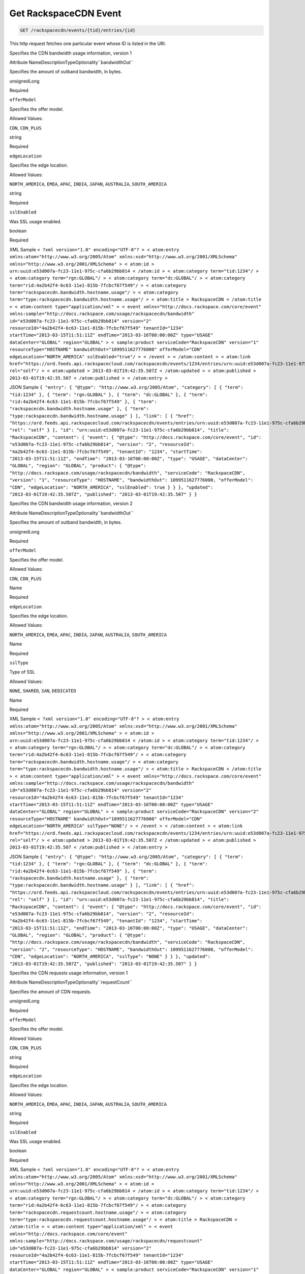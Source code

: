 
.. THIS OUTPUT IS GENERATED FROM THE WADL. DO NOT EDIT.

.. _get-get-rackspacecdn-event-rackspacecdn-events-tid-entries-id:

Get RackspaceCDN Event
^^^^^^^^^^^^^^^^^^^^^^^^^^^^^^^^^^^^^^^^^^^^^^^^^^^^^^^^^^^^^^^^^^^^^^^^^^^^^^^^

.. code::

    GET /rackspacecdn/events/{tid}/entries/{id}

This http request fetches one particular event whose ID is listed in the URI.

Specifies the CDN bandwidth usage information, version 1

Attribute NameDescriptionTypeOptionality``bandwidthOut``

Specifies the amount of outband bandwidth, in bytes.

unsignedLong

Required

``offerModel``

Specifies the offer model.

Allowed Values:

``CDN``, ``CDN_PLUS``

string

Required

``edgeLocation``

Specifies the edge location.

Allowed Values:

``NORTH_AMERICA``, ``EMEA``, ``APAC``, ``INDIA``, ``JAPAN``, ``AUSTRALIA``, ``SOUTH_AMERICA``

string

Required

``sslEnabled``

Was SSL usage enabled.

boolean

Required

XML Sample ``< ?xml version="1.0" encoding="UTF-8"? > < atom:entry xmlns:atom="http://www.w3.org/2005/Atom" xmlns:xsd="http://www.w3.org/2001/XMLSchema" xmlns="http://www.w3.org/2001/XMLSchema" > < atom:id > urn:uuid:e53d007a-fc23-11e1-975c-cfa6b29bb814 < /atom:id > < atom:category term="tid:1234"/ > < atom:category term="rgn:GLOBAL"/ > < atom:category term="dc:GLOBAL"/ > < atom:category term="rid:4a2b42f4-6c63-11e1-815b-7fcbcf67f549"/ > < atom:category term="rackspacecdn.bandwidth.hostname.usage"/ > < atom:category term="type:rackspacecdn.bandwidth.hostname.usage"/ > < atom:title > RackspaceCDN < /atom:title > < atom:content type="application/xml" > < event xmlns="http://docs.rackspace.com/core/event" xmlns:sample="http://docs.rackspace.com/usage/rackspacecdn/bandwidth" id="e53d007a-fc23-11e1-975c-cfa6b29bb814" version="2" resourceId="4a2b42f4-6c63-11e1-815b-7fcbcf67f549" tenantId="1234" startTime="2013-03-15T11:51:11Z" endTime="2013-03-16T00:00:00Z" type="USAGE" dataCenter="GLOBAL" region="GLOBAL" > < sample:product serviceCode="RackspaceCDN" version="1" resourceType="HOSTNAME" bandwidthOut="1099511627776000" offerModel="CDN" edgeLocation="NORTH_AMERICA" sslEnabled="true"/ > < /event > < /atom:content > < atom:link href="https://ord.feeds.api.rackspacecloud.com/rackspacecdn/events/1234/entries/urn:uuid:e53d007a-fc23-11e1-975c-cfa6b29bb814" rel="self"/ > < atom:updated > 2013-03-01T19:42:35.507Z < /atom:updated > < atom:published > 2013-03-01T19:42:35.507 < /atom:published > < /atom:entry >`` 

JSON Sample ``{ "entry": { "@type": "http://www.w3.org/2005/Atom", "category": [ { "term": "tid:1234" }, { "term": "rgn:GLOBAL" }, { "term": "dc:GLOBAL" }, { "term": "rid:4a2b42f4-6c63-11e1-815b-7fcbcf67f549" }, { "term": "rackspacecdn.bandwidth.hostname.usage" }, { "term": "type:rackspacecdn.bandwidth.hostname.usage" } ], "link": [ { "href": "https://ord.feeds.api.rackspacecloud.com/rackspacecdn/events/entries/urn:uuid:e53d007a-fc23-11e1-975c-cfa6b29bb814", "rel": "self" } ], "id": "urn:uuid:e53d007a-fc23-11e1-975c-cfa6b29bb814", "title": "RackspaceCDN", "content": { "event": { "@type": "http://docs.rackspace.com/core/event", "id": "e53d007a-fc23-11e1-975c-cfa6b29bb814", "version": "2", "resourceId": "4a2b42f4-6c63-11e1-815b-7fcbcf67f549", "tenantId": "1234", "startTime": "2013-03-15T11:51:11Z", "endTime": "2013-03-16T00:00:00Z", "type": "USAGE", "dataCenter": "GLOBAL", "region": "GLOBAL", "product": { "@type": "http://docs.rackspace.com/usage/rackspacecdn/bandwidth", "serviceCode": "RackspaceCDN", "version": "1", "resourceType": "HOSTNAME", "bandwidthOut": 1099511627776000, "offerModel": "CDN", "edgeLocation": "NORTH_AMERICA", "sslEnabled": true } } }, "updated": "2013-03-01T19:42:35.507Z", "published": "2013-03-01T19:42:35.507" } }`` 

Specifies the CDN bandwidth usage information, version 2

Attribute NameDescriptionTypeOptionality``bandwidthOut``

Specifies the amount of outband bandwidth, in bytes.

unsignedLong

Required

``offerModel``

Specifies the offer model.

Allowed Values:

``CDN``, ``CDN_PLUS``

Name

Required

``edgeLocation``

Specifies the edge location.

Allowed Values:

``NORTH_AMERICA``, ``EMEA``, ``APAC``, ``INDIA``, ``JAPAN``, ``AUSTRALIA``, ``SOUTH_AMERICA``

Name

Required

``sslType``

Type of SSL

Allowed Values:

``NONE``, ``SHARED``, ``SAN``, ``DEDICATED``

Name

Required

XML Sample ``< ?xml version="1.0" encoding="UTF-8"? > < atom:entry xmlns:atom="http://www.w3.org/2005/Atom" xmlns:xsd="http://www.w3.org/2001/XMLSchema" xmlns="http://www.w3.org/2001/XMLSchema" > < atom:id > urn:uuid:e53d007a-fc23-11e1-975c-cfa6b29bb814 < /atom:id > < atom:category term="tid:1234"/ > < atom:category term="rgn:GLOBAL"/ > < atom:category term="dc:GLOBAL"/ > < atom:category term="rid:4a2b42f4-6c63-11e1-815b-7fcbcf67f549"/ > < atom:category term="rackspacecdn.bandwidth.hostname.usage"/ > < atom:category term="type:rackspacecdn.bandwidth.hostname.usage"/ > < atom:title > RackspaceCDN < /atom:title > < atom:content type="application/xml" > < event xmlns="http://docs.rackspace.com/core/event" xmlns:sample="http://docs.rackspace.com/usage/rackspacecdn/bandwidth" id="e53d007a-fc23-11e1-975c-cfa6b29bb814" version="2" resourceId="4a2b42f4-6c63-11e1-815b-7fcbcf67f549" tenantId="1234" startTime="2013-03-15T11:51:11Z" endTime="2013-03-16T00:00:00Z" type="USAGE" dataCenter="GLOBAL" region="GLOBAL" > < sample:product serviceCode="RackspaceCDN" version="2" resourceType="HOSTNAME" bandwidthOut="1099511627776000" offerModel="CDN" edgeLocation="NORTH_AMERICA" sslType="NONE"/ > < /event > < /atom:content > < atom:link href="https://ord.feeds.api.rackspacecloud.com/rackspacecdn/events/1234/entries/urn:uuid:e53d007a-fc23-11e1-975c-cfa6b29bb814" rel="self"/ > < atom:updated > 2013-03-01T19:42:35.507Z < /atom:updated > < atom:published > 2013-03-01T19:42:35.507 < /atom:published > < /atom:entry >`` 

JSON Sample ``{ "entry": { "@type": "http://www.w3.org/2005/Atom", "category": [ { "term": "tid:1234" }, { "term": "rgn:GLOBAL" }, { "term": "dc:GLOBAL" }, { "term": "rid:4a2b42f4-6c63-11e1-815b-7fcbcf67f549" }, { "term": "rackspacecdn.bandwidth.hostname.usage" }, { "term": "type:rackspacecdn.bandwidth.hostname.usage" } ], "link": [ { "href": "https://ord.feeds.api.rackspacecloud.com/rackspacecdn/events/entries/urn:uuid:e53d007a-fc23-11e1-975c-cfa6b29bb814", "rel": "self" } ], "id": "urn:uuid:e53d007a-fc23-11e1-975c-cfa6b29bb814", "title": "RackspaceCDN", "content": { "event": { "@type": "http://docs.rackspace.com/core/event", "id": "e53d007a-fc23-11e1-975c-cfa6b29bb814", "version": "2", "resourceId": "4a2b42f4-6c63-11e1-815b-7fcbcf67f549", "tenantId": "1234", "startTime": "2013-03-15T11:51:11Z", "endTime": "2013-03-16T00:00:00Z", "type": "USAGE", "dataCenter": "GLOBAL", "region": "GLOBAL", "product": { "@type": "http://docs.rackspace.com/usage/rackspacecdn/bandwidth", "serviceCode": "RackspaceCDN", "version": "2", "resourceType": "HOSTNAME", "bandwidthOut": 1099511627776000, "offerModel": "CDN", "edgeLocation": "NORTH_AMERICA", "sslType": "NONE" } } }, "updated": "2013-03-01T19:42:35.507Z", "published": "2013-03-01T19:42:35.507" } }`` 

Specifies the CDN requests usage information, version 1

Attribute NameDescriptionTypeOptionality``requestCount``

Specifies the amount of CDN requests.

unsignedLong

Required

``offerModel``

Specifies the offer model.

Allowed Values:

``CDN``, ``CDN_PLUS``

string

Required

``edgeLocation``

Specifies the edge location.

Allowed Values:

``NORTH_AMERICA``, ``EMEA``, ``APAC``, ``INDIA``, ``JAPAN``, ``AUSTRALIA``, ``SOUTH_AMERICA``

string

Required

``sslEnabled``

Was SSL usage enabled.

boolean

Required

XML Sample ``< ?xml version="1.0" encoding="UTF-8"? > < atom:entry xmlns:atom="http://www.w3.org/2005/Atom" xmlns:xsd="http://www.w3.org/2001/XMLSchema" xmlns="http://www.w3.org/2001/XMLSchema" > < atom:id > urn:uuid:e53d007a-fc23-11e1-975c-cfa6b29bb814 < /atom:id > < atom:category term="tid:1234"/ > < atom:category term="rgn:GLOBAL"/ > < atom:category term="dc:GLOBAL"/ > < atom:category term="rid:4a2b42f4-6c63-11e1-815b-7fcbcf67f549"/ > < atom:category term="rackspacecdn.requestcount.hostname.usage"/ > < atom:category term="type:rackspacecdn.requestcount.hostname.usage"/ > < atom:title > RackspaceCDN < /atom:title > < atom:content type="application/xml" > < event xmlns="http://docs.rackspace.com/core/event" xmlns:sample="http://docs.rackspace.com/usage/rackspacecdn/requestcount" id="e53d007a-fc23-11e1-975c-cfa6b29bb814" version="2" resourceId="4a2b42f4-6c63-11e1-815b-7fcbcf67f549" tenantId="1234" startTime="2013-03-15T11:51:11Z" endTime="2013-03-16T00:00:00Z" type="USAGE" dataCenter="GLOBAL" region="GLOBAL" > < sample:product serviceCode="RackspaceCDN" version="1" resourceType="HOSTNAME" requestCount="44" offerModel="CDN" edgeLocation="NORTH_AMERICA" sslEnabled="true"/ > < /event > < /atom:content > < atom:link href="https://ord.feeds.api.rackspacecloud.com/rackspacecdn/events/1234/entries/urn:uuid:e53d007a-fc23-11e1-975c-cfa6b29bb814" rel="self"/ > < atom:updated > 2013-03-01T19:42:35.507Z < /atom:updated > < atom:published > 2013-03-01T19:42:35.507 < /atom:published > < /atom:entry >`` 

JSON Sample ``{ "entry": { "@type": "http://www.w3.org/2005/Atom", "category": [ { "term": "tid:1234" }, { "term": "rgn:GLOBAL" }, { "term": "dc:GLOBAL" }, { "term": "rid:4a2b42f4-6c63-11e1-815b-7fcbcf67f549" }, { "term": "rackspacecdn.requestcount.hostname.usage" }, { "term": "type:rackspacecdn.requestcount.hostname.usage" } ], "link": [ { "href": "https://ord.feeds.api.rackspacecloud.com/rackspacecdn/events/entries/urn:uuid:e53d007a-fc23-11e1-975c-cfa6b29bb814", "rel": "self" } ], "id": "urn:uuid:e53d007a-fc23-11e1-975c-cfa6b29bb814", "title": "RackspaceCDN", "content": { "event": { "@type": "http://docs.rackspace.com/core/event", "id": "e53d007a-fc23-11e1-975c-cfa6b29bb814", "version": "2", "resourceId": "4a2b42f4-6c63-11e1-815b-7fcbcf67f549", "tenantId": "1234", "startTime": "2013-03-15T11:51:11Z", "endTime": "2013-03-16T00:00:00Z", "type": "USAGE", "dataCenter": "GLOBAL", "region": "GLOBAL", "product": { "@type": "http://docs.rackspace.com/usage/rackspacecdn/requestcount", "serviceCode": "RackspaceCDN", "version": "1", "resourceType": "HOSTNAME", "requestCount": 44, "offerModel": "CDN", "edgeLocation": "NORTH_AMERICA", "sslEnabled": true } } }, "updated": "2013-03-01T19:42:35.507Z", "published": "2013-03-01T19:42:35.507" } }`` 

Specifies the CDN requests usage information, version 2

Attribute NameDescriptionTypeOptionality``requestCount``

Specifies the amount of CDN requests.

unsignedLong

Required

``offerModel``

Specifies the offer model.

Allowed Values:

``CDN``, ``CDN_PLUS``

Name

Required

``edgeLocation``

Specifies the edge location.

Allowed Values:

``NORTH_AMERICA``, ``EMEA``, ``APAC``, ``INDIA``, ``JAPAN``, ``AUSTRALIA``, ``SOUTH_AMERICA``

Name

Required

``sslType``

Type of SSL used.

Allowed Values:

``NONE``, ``SHARED``, ``SAN``, ``DEDICATED``

Name

Required

XML Sample ``< ?xml version="1.0" encoding="UTF-8"? > < atom:entry xmlns:atom="http://www.w3.org/2005/Atom" xmlns:xsd="http://www.w3.org/2001/XMLSchema" xmlns="http://www.w3.org/2001/XMLSchema" > < atom:id > urn:uuid:e53d007a-fc23-11e1-975c-cfa6b29bb814 < /atom:id > < atom:category term="tid:1234"/ > < atom:category term="rgn:GLOBAL"/ > < atom:category term="dc:GLOBAL"/ > < atom:category term="rid:4a2b42f4-6c63-11e1-815b-7fcbcf67f549"/ > < atom:category term="rackspacecdn.requestcount.hostname.usage"/ > < atom:category term="type:rackspacecdn.requestcount.hostname.usage"/ > < atom:title > RackspaceCDN < /atom:title > < atom:content type="application/xml" > < event xmlns="http://docs.rackspace.com/core/event" xmlns:sample="http://docs.rackspace.com/usage/rackspacecdn/requestcount" id="e53d007a-fc23-11e1-975c-cfa6b29bb814" version="2" resourceId="4a2b42f4-6c63-11e1-815b-7fcbcf67f549" tenantId="1234" startTime="2013-03-15T11:51:11Z" endTime="2013-03-16T00:00:00Z" type="USAGE" dataCenter="GLOBAL" region="GLOBAL" > < sample:product serviceCode="RackspaceCDN" version="2" resourceType="HOSTNAME" requestCount="44" offerModel="CDN" edgeLocation="NORTH_AMERICA" sslType="NONE"/ > < /event > < /atom:content > < atom:link href="https://ord.feeds.api.rackspacecloud.com/rackspacecdn/events/1234/entries/urn:uuid:e53d007a-fc23-11e1-975c-cfa6b29bb814" rel="self"/ > < atom:updated > 2013-03-01T19:42:35.507Z < /atom:updated > < atom:published > 2013-03-01T19:42:35.507 < /atom:published > < /atom:entry >`` 

JSON Sample ``{ "entry": { "@type": "http://www.w3.org/2005/Atom", "category": [ { "term": "tid:1234" }, { "term": "rgn:GLOBAL" }, { "term": "dc:GLOBAL" }, { "term": "rid:4a2b42f4-6c63-11e1-815b-7fcbcf67f549" }, { "term": "rackspacecdn.requestcount.hostname.usage" }, { "term": "type:rackspacecdn.requestcount.hostname.usage" } ], "link": [ { "href": "https://ord.feeds.api.rackspacecloud.com/rackspacecdn/events/entries/urn:uuid:e53d007a-fc23-11e1-975c-cfa6b29bb814", "rel": "self" } ], "id": "urn:uuid:e53d007a-fc23-11e1-975c-cfa6b29bb814", "title": "RackspaceCDN", "content": { "event": { "@type": "http://docs.rackspace.com/core/event", "id": "e53d007a-fc23-11e1-975c-cfa6b29bb814", "version": "2", "resourceId": "4a2b42f4-6c63-11e1-815b-7fcbcf67f549", "tenantId": "1234", "startTime": "2013-03-15T11:51:11Z", "endTime": "2013-03-16T00:00:00Z", "type": "USAGE", "dataCenter": "GLOBAL", "region": "GLOBAL", "product": { "@type": "http://docs.rackspace.com/usage/rackspacecdn/requestcount", "serviceCode": "RackspaceCDN", "version": "2", "resourceType": "HOSTNAME", "requestCount": 44, "offerModel": "CDN", "edgeLocation": "NORTH_AMERICA", "sslType": "NONE" } } }, "updated": "2013-03-01T19:42:35.507Z", "published": "2013-03-01T19:42:35.507" } }`` 



This table shows the possible response codes for this operation:


+--------------------------+-------------------------+-------------------------+
|Response Code             |Name                     |Description              |
+==========================+=========================+=========================+
|200                       |                         |                         |
+--------------------------+-------------------------+-------------------------+
|400 401 409 500 503       |                         |                         |
+--------------------------+-------------------------+-------------------------+


Request
""""""""""""""""


This table shows the header parameters for the request:

+--------------------------+-------------------------+-------------------------+
|Name                      |Type                     |Description              |
+==========================+=========================+=========================+
|ACCEPT                    |Acceptheadertype         |                         |
|                          |*(Required)*             |                         |
+--------------------------+-------------------------+-------------------------+




This table shows the URI parameters for the request:

+--------------------------+-------------------------+-------------------------+
|Name                      |Type                     |Description              |
+==========================+=========================+=========================+
|{tid}                     |String                   |Specifies the tenant Id. |
+--------------------------+-------------------------+-------------------------+
|{id}                      |Anyuri                   |urn:uuid:676f3860-447c-  |
|                          |                         |40a3-8f61-9791819cc82f   |
+--------------------------+-------------------------+-------------------------+





This operation does not accept a request body.




Response
""""""""""""""""






This operation does not return a response body.





